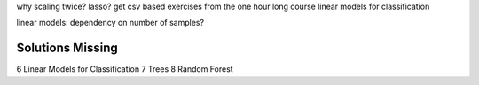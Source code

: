 why scaling twice?
lasso?
get csv based exercises from the one hour long course
linear models for classification

linear models: dependency on number of samples?

Solutions Missing
------------------
6 Linear Models for Classification
7 Trees
8 Random Forest
